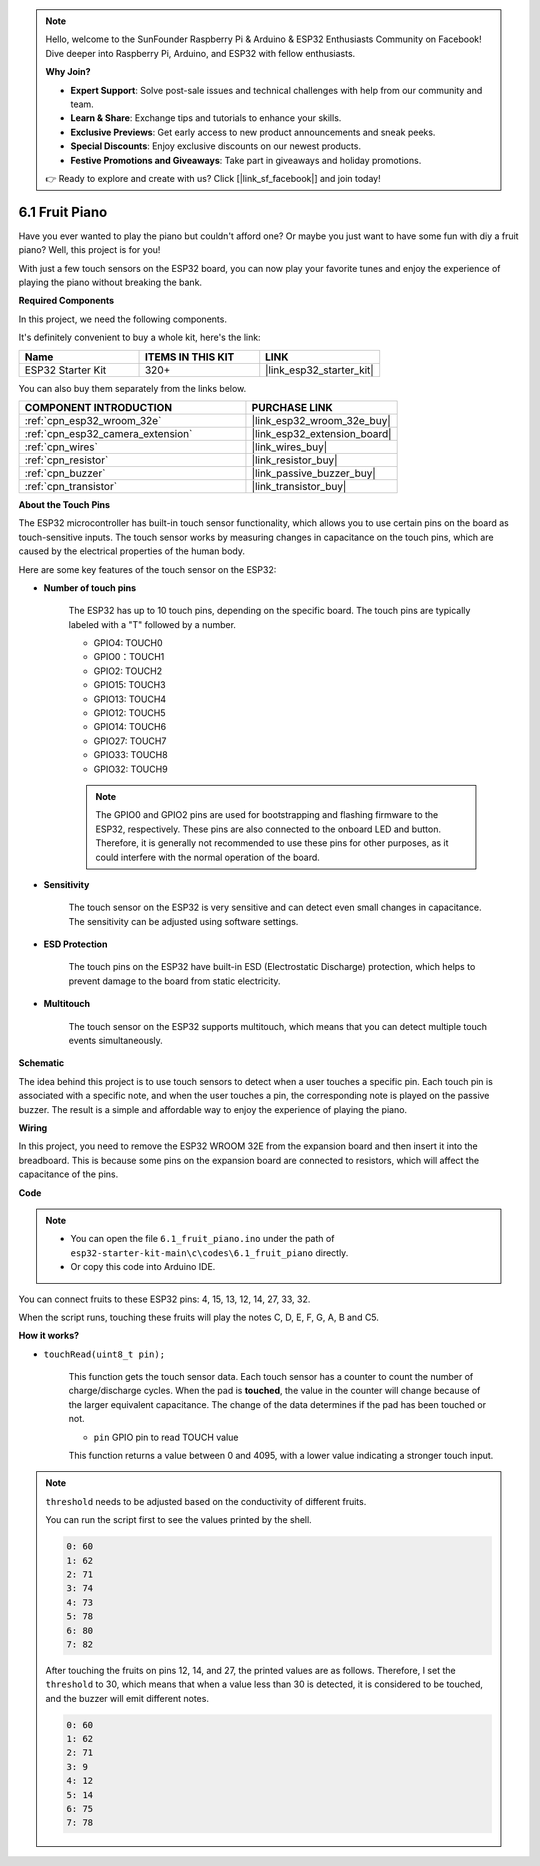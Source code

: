 .. note::

    Hello, welcome to the SunFounder Raspberry Pi & Arduino & ESP32 Enthusiasts Community on Facebook! Dive deeper into Raspberry Pi, Arduino, and ESP32 with fellow enthusiasts.

    **Why Join?**

    - **Expert Support**: Solve post-sale issues and technical challenges with help from our community and team.
    - **Learn & Share**: Exchange tips and tutorials to enhance your skills.
    - **Exclusive Previews**: Get early access to new product announcements and sneak peeks.
    - **Special Discounts**: Enjoy exclusive discounts on our newest products.
    - **Festive Promotions and Giveaways**: Take part in giveaways and holiday promotions.

    👉 Ready to explore and create with us? Click [|link_sf_facebook|] and join today!

.. _ar_fruit_piano:

6.1 Fruit Piano
====================

Have you ever wanted to play the piano but couldn't afford one? Or maybe you just want to have some fun with diy a fruit piano? Well, this project is for you! 

With just a few touch sensors on the ESP32 board, you can now play your favorite tunes and enjoy the experience of playing the piano without breaking the bank.

**Required Components**

In this project, we need the following components. 

It's definitely convenient to buy a whole kit, here's the link: 

.. list-table::
    :widths: 20 20 20
    :header-rows: 1

    *   - Name	
        - ITEMS IN THIS KIT
        - LINK
    *   - ESP32 Starter Kit
        - 320+
        - |link_esp32_starter_kit|

You can also buy them separately from the links below.

.. list-table::
    :widths: 30 20
    :header-rows: 1

    *   - COMPONENT INTRODUCTION
        - PURCHASE LINK

    *   - :ref:`cpn_esp32_wroom_32e`
        - |link_esp32_wroom_32e_buy|
    *   - :ref:`cpn_esp32_camera_extension`
        - |link_esp32_extension_board|
    *   - :ref:`cpn_wires`
        - |link_wires_buy|
    *   - :ref:`cpn_resistor`
        - |link_resistor_buy|
    *   - :ref:`cpn_buzzer`
        - |link_passive_buzzer_buy|
    *   - :ref:`cpn_transistor`
        - |link_transistor_buy|

**About the Touch Pins**

The ESP32 microcontroller has built-in touch sensor functionality, which allows you to use certain pins on the board 
as touch-sensitive inputs. The touch sensor works by measuring changes in capacitance on the touch pins, 
which are caused by the electrical properties of the human body.

Here are some key features of the touch sensor on the ESP32:

* **Number of touch pins**

    The ESP32 has up to 10 touch pins, depending on the specific board. The touch pins are typically labeled with a "T" followed by a number.

    * GPIO4: TOUCH0
    * GPIO0：TOUCH1
    * GPIO2: TOUCH2
    * GPIO15: TOUCH3
    * GPIO13: TOUCH4
    * GPIO12: TOUCH5
    * GPIO14: TOUCH6
    * GPIO27: TOUCH7
    * GPIO33: TOUCH8
    * GPIO32: TOUCH9

    .. note::
        The GPIO0 and GPIO2 pins are used for bootstrapping and flashing firmware to the ESP32, respectively. These pins are also connected to the onboard LED and button. Therefore, it is generally not recommended to use these pins for other purposes, as it could interfere with the normal operation of the board.

* **Sensitivity**

    The touch sensor on the ESP32 is very sensitive and can detect even small changes in capacitance. The sensitivity can be adjusted using software settings.

* **ESD Protection**

    The touch pins on the ESP32 have built-in ESD (Electrostatic Discharge) protection, which helps to prevent damage to the board from static electricity.

* **Multitouch**

    The touch sensor on the ESP32 supports multitouch, which means that you can detect multiple touch events simultaneously.


**Schematic**

.. image:: ../../img/circuit/circuit_6.1_fruit_piano.png

The idea behind this project is to use touch sensors to detect when a user touches a specific pin. 
Each touch pin is associated with a specific note, and when the user touches a pin, 
the corresponding note is played on the passive buzzer. 
The result is a simple and affordable way to enjoy the experience of playing the piano.


**Wiring**

.. image:: ../../img/wiring/6.1_fruit_piano_bb.png

In this project, you need to remove the ESP32 WROOM 32E from the expansion board and then insert it into the breadboard. This is because some pins on the expansion board are connected to resistors, which will affect the capacitance of the pins.

**Code**


.. note::

    * You can open the file ``6.1_fruit_piano.ino`` under the path of ``esp32-starter-kit-main\c\codes\6.1_fruit_piano`` directly.
    * Or copy this code into Arduino IDE.

.. raw:: html

    <iframe src=https://create.arduino.cc/editor/sunfounder01/3e06ce6c-268a-4fdc-99d0-6d74f68265e2/preview?embed style="height:510px;width:100%;margin:10px 0" frameborder=0></iframe>
    

You can connect fruits to these ESP32 pins: 4, 15, 13, 12, 14, 27, 33, 32.

When the script runs, touching these fruits will play the notes C, D, E, F, G, A, B and C5.

**How it works?**

* ``touchRead(uint8_t pin);``

    This function gets the touch sensor data. Each touch sensor has a counter to count the number of charge/discharge cycles. 
    When the pad is **touched**, the value in the counter will change because of the larger equivalent capacitance. 
    The change of the data determines if the pad has been touched or not.

    * ``pin`` GPIO pin to read TOUCH value

    This function returns a value between 0 and 4095, with a lower value indicating a stronger touch input.

.. note::
    ``threshold`` needs to be adjusted based on the conductivity of different fruits. 
    
    You can run the script first to see the values printed by the shell.

    .. code-block::

      0: 60
      1: 62
      2: 71
      3: 74
      4: 73
      5: 78
      6: 80
      7: 82


    After touching the fruits on pins 12, 14, and 27, the printed values are as follows. Therefore, I set the ``threshold`` to 30, which means that when a value less than 30 is detected, it is considered to be touched, and the buzzer will emit different notes.
    
    .. code-block::

      0: 60
      1: 62
      2: 71
      3: 9
      4: 12
      5: 14
      6: 75
      7: 78

